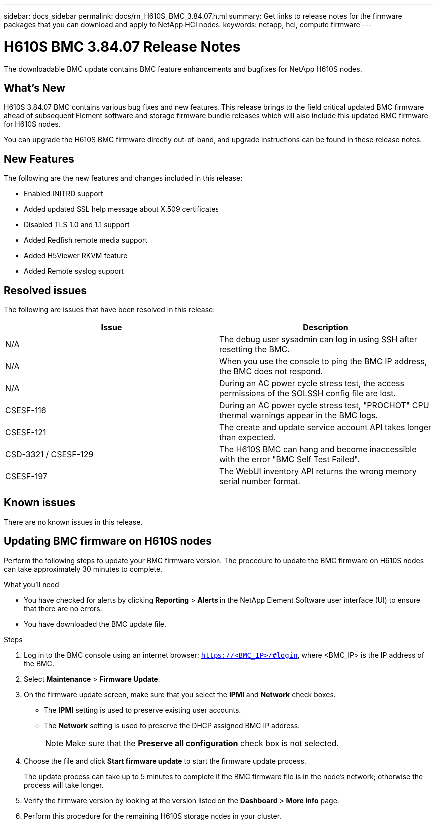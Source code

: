 ---
sidebar: docs_sidebar
permalink: docs/rn_H610S_BMC_3.84.07.html
summary: Get links to release notes for the firmware packages that you can download and apply to NetApp HCI nodes.
keywords: netapp, hci, compute firmware
---
////
This file isn't included in the docs_sidebar nav system. It is only linked to from the rn_relatedrn.adoc file, and this is by design. It might be a totally poor design, but we're going to try it out. -MW, 6-3-2020
////
= H610S BMC 3.84.07 Release Notes
:hardbreaks:
:nofooter:
:icons: font
:linkattrs:
:imagesdir: ../media/
:keywords: hci, release notes, vcp, element, management services, firmware

[.lead]
The downloadable BMC update contains BMC feature enhancements and bugfixes for NetApp H610S nodes.

== What's New
H610S 3.84.07 BMC contains various bug fixes and new features. This release brings to the field critical updated BMC firmware ahead of subsequent Element software and storage firmware bundle releases which will also include this updated BMC firmware for H610S nodes.

You can upgrade the H610S BMC firmware directly out-of-band, and upgrade instructions can be found in these release notes.

== New Features
The following are the new features and changes included in this release:

* Enabled INITRD support
* Added updated SSL help message about X.509 certificates
* Disabled TLS 1.0 and 1.1 support
* Added Redfish remote media support
* Added H5Viewer RKVM feature
* Added Remote syslog support

== Resolved issues
The following are issues that have been resolved in this release:

|===
|Issue |Description

|N/A
|The debug user sysadmin can log in using SSH after resetting the BMC.

|N/A
|When you use the console to ping the BMC IP address, the BMC does not respond.

|N/A
|During an AC power cycle stress test, the access permissions of the SOLSSH config file are lost.

|CSESF-116
|During an AC power cycle stress test, "PROCHOT" CPU thermal warnings appear in the BMC logs.

|CSESF-121
|The create and update service account API takes longer than expected.

|CSD-3321 / CSESF-129
|The H610S BMC can hang and become inaccessible with the error "BMC Self Test Failed".

|CSESF-197
|The WebUI inventory API returns the wrong memory serial number format.
|===

== Known issues
There are no known issues in this release.

== Updating BMC firmware on H610S nodes
Perform the following steps to update your BMC firmware version. The procedure to update the BMC firmware on H610S nodes can take approximately 30 minutes to complete.

.What you'll need
* You have checked for alerts by clicking *Reporting* > *Alerts* in the NetApp Element Software user interface (UI) to ensure that there are no errors.
* You have downloaded the BMC update file.

.Steps
. Log in to the BMC console using an internet browser: `https://<BMC_IP>/#login`, where <BMC_IP> is the IP address of the BMC.
. Select *Maintenance* > *Firmware Update*.
. On the firmware update screen, make sure that you select the *IPMI* and *Network* check boxes.
+
** The *IPMI* setting is used to preserve existing user accounts.
** The *Network* setting is used to preserve the DHCP assigned BMC IP address.
+
NOTE: Make sure that the *Preserve all configuration* check box is not selected.

. Choose the file and click *Start firmware update* to start the firmware update process.
+
The update process can take up to 5 minutes to complete if the BMC firmware file is in the node's network; otherwise the process will take longer.
. Verify the firmware version by looking at the version listed on the *Dashboard* > *More info* page.
. Perform this procedure for the remaining H610S storage nodes in your cluster.
